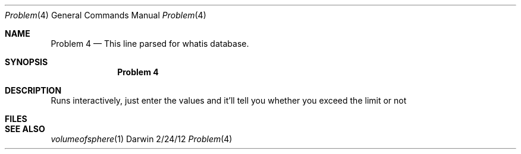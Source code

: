 .\"Modified from man(1) of FreeBSD, the NetBSD mdoc.template, and mdoc.samples.
.\"See Also:
.\"man mdoc.samples for a complete listing of options
.\"man mdoc for the short list of editing options
.\"/usr/share/misc/mdoc.template
.Dd 2/24/12               \" DATE 
.Dt Problem 4 1      \" Program name and manual section number 
.Os Darwin
.Sh NAME                 \" Section Header - required - don't modify 
.Nm Problem\ 4
.\" The following lines are read in generating the apropos(man -k) database. Use only key
.\" words here as the database is built based on the words here and in the .ND line. 
.\" Use .Nm macro to designate other names for the documented program.
.Nd This line parsed for whatis database.
.Sh SYNOPSIS             \" Section Header - required - don't modify
.Nm
...
.Sh DESCRIPTION          \" Section Header - required - don't modify
Runs interactively, just enter the values and it'll tell you whether you exceed the limit or not               
.Sh FILES                \" File used or created by the topic of the man page

.El                      \" Ends the list
.\" .Sh DIAGNOSTICS       \" May not be needed
.\" .Bl -diag
.\" .It Diagnostic Tag
.\" Diagnostic informtion here.
.\" .It Diagnostic Tag
.\" Diagnostic informtion here.
.\" .El
.Sh SEE ALSO 
.\" List links in ascending order by section, alphabetically within a section.
.\" Please do not reference files that do not exist without filing a bug report
.Xr volumeofsphere 1 
.\" .Sh BUGS              \" Document known, unremedied bugs 
.\" .Sh HISTORY           \" Document history if command behaves in a unique manner